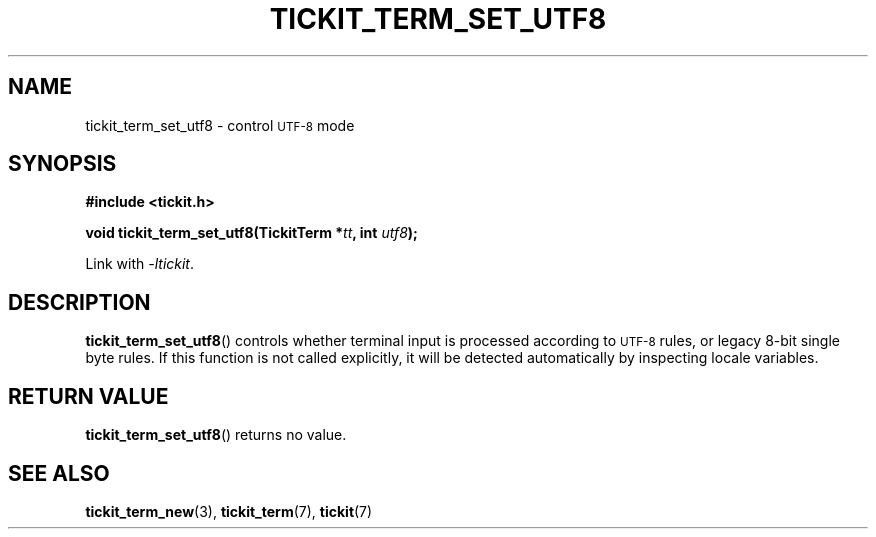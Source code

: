 .TH TICKIT_TERM_SET_UTF8 3
.SH NAME
tickit_term_set_utf8 \- control
.SM UTF-8
mode
.SH SYNOPSIS
.nf
.B #include <tickit.h>
.sp
.BI "void tickit_term_set_utf8(TickitTerm *" tt ", int " utf8 );
.fi
.sp
Link with \fI\-ltickit\fP.
.SH DESCRIPTION
\fBtickit_term_set_utf8\fP() controls whether terminal input is processed according to
.SM UTF-8
rules, or legacy 8-bit single byte rules. If this function is not called explicitly, it will be detected automatically by inspecting locale variables.
.SH "RETURN VALUE"
\fBtickit_term_set_utf8\fP() returns no value.
.SH "SEE ALSO"
.BR tickit_term_new (3),
.BR tickit_term (7),
.BR tickit (7)
